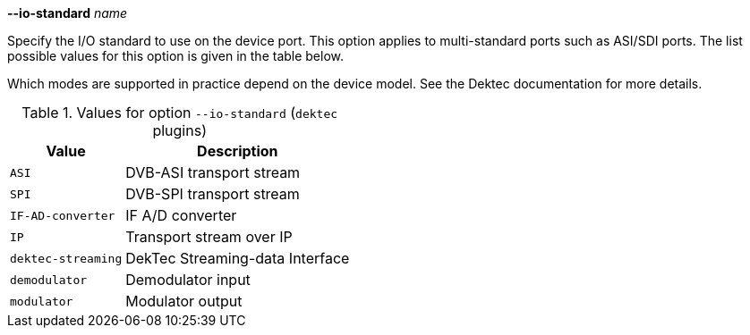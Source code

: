 //----------------------------------------------------------------------------
//
// TSDuck - The MPEG Transport Stream Toolkit
// Copyright (c) 2005-2024, Thierry Lelegard
// BSD-2-Clause license, see LICENSE.txt file or https://tsduck.io/license
//
// Documentation for option --io-standard in dektec plugins
//
// tags: <none>
//
//----------------------------------------------------------------------------

[.opt]
*--io-standard* _name_

[.optdoc]
Specify the I/O standard to use on the device port.
This option applies to multi-standard ports such as ASI/SDI ports.
The list possible values for this option is given in the table below.

[.optdoc]
Which modes are supported in practice depend on the device model.
See the Dektec documentation for more details.

[.optdoc]
.Values for option `--io-standard` (`dektec` plugins)
[cols="<1m,<1",stripes=none,options="autowidth"]
|===
|Value |Description

|ASI
|DVB-ASI transport stream

|SPI
|DVB-SPI transport stream

|IF-AD-converter
|IF A/D converter

|IP
|Transport stream over IP

|dektec-streaming
|DekTec Streaming-data Interface

|demodulator
|Demodulator input

|modulator
|Modulator output

|===
